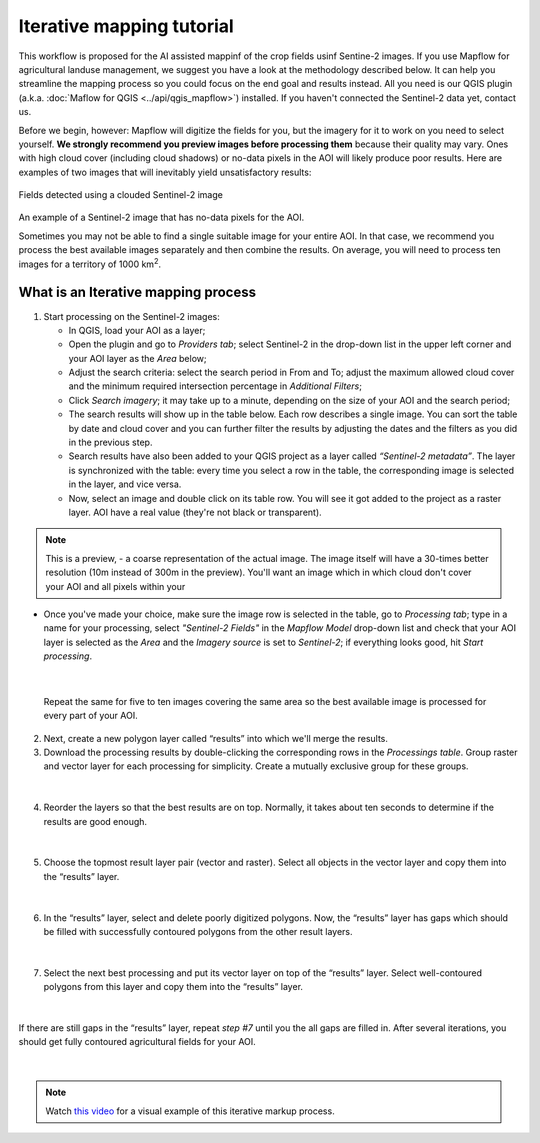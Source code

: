 Iterative mapping tutorial
---------------------------

This workflow is proposed for the AI assisted mappinf of the crop fields usinf Sentine-2 images. 
If you use Mapflow for agricultural landuse management, we suggest you have a look at the methodology described below. It can help you streamline the mapping process so you could focus on the end goal and results instead. All you need is our QGIS plugin (a.k.a. :doc:`Maflow for QGIS <../api/qgis_mapflow>`) installed. If you haven't connected the Sentinel-2 data yet, contact us.

Before we begin, however: Mapflow will digitize the fields for you, but the imagery for it to work on you need to select yourself. **We strongly recommend you preview images before processing them** because their quality may vary. Ones with high cloud cover (including cloud shadows) or no-data pixels in the AOI will likely produce poor results. Here are examples of two images that will inevitably yield unsatisfactory results:

.. figure:: _static/iterative_mapping/3.png
    :alt: Fields mask detected on a cloudy Sentinel-2 image
    :align: center
    :width: 15cm

Fields detected using a clouded Sentinel-2 image

.. figure:: _static/iterative_mapping/8.png
    :alt: Sentinel-2 image with no-data to the AOI
    :align: center
    :width: 15cm

An example of a Sentinel-2 image that has no-data pixels for the AOI.

Sometimes you may not be able to find a single suitable image for your entire AOI. In that case, we recommend you process the best available images separately and then combine the results. On average, you will need to process ten images for a territory of 1000 km\ :sup:`2`.

What is an Iterative mapping process
~~~~~~~~~~~~~~~~~~~~~~~~~~~~~~~~~~~~~
1. Start processing on the Sentinel-2 images:

   * In QGIS, load your AOI as a layer;
   * Open the plugin and go to *Providers tab*; select Sentinel-2 in the drop-down list in the upper left corner and your AOI layer as the *Area* below;
   * Adjust the search criteria: select the search period in From and To; adjust the maximum allowed cloud cover and the minimum required intersection percentage in *Additional Filters*;
   * Click *Search imagery*; it may take up to a minute, depending on the size of your AOI and the search period;
   * The search results will show up in the table below. Each row describes a single image. You can sort the table by date and cloud cover and you can further filter the results by adjusting the dates and the filters as you did in the previous step. 
   * Search results have also been added to your QGIS project as a layer called *“Sentinel-2 metadata”*. The layer is synchronized with the table: every time you select a row in the table, the corresponding image is selected in the layer, and vice versa.
   * Now, select an image and double click on its table row. You will see it got added to the project as a raster layer. AOI have a real value (they're not black or transparent).

.. note:: 
    This is a preview, - a coarse representation of the actual image. The image itself will have a 30-times better resolution (10m instead of 300m in the preview). You'll want an image which in which cloud don't cover your AOI and all pixels within your 

.. figure:: _static/iterative_mapping/10.png
    :alt: Providers tab
    :align: center
    :width: 15cm

* Once you've made your choice, make sure the image row is selected in the table, go to *Processing tab*; type in a name for your processing, select *"Sentinel-2 Fields"* in the *Mapflow Model* drop-down list and check that your AOI layer is selected as the *Area* and the *Imagery source* is set to *Sentinel-2*; if everything looks good, hit *Start processing*.


.. figure:: _static/iterative_mapping/8.png
    :alt: Processing tab
    :align: center
    :width: 15cm

|

  Repeat the same for five to ten images covering the same area so the best available image is processed for every part of your AOI. 

2. Next, create a new polygon layer called “results” into which we'll merge the results.
3. Download the processing results by double-clicking the corresponding rows in the *Processings table*. Group raster and vector layer for each processing for simplicity. Create a mutually exclusive group for these groups.


.. figure:: _static/iterative_mapping/7.png
    :alt: Creating the mutually exclusive group
    :align: center
    :width: 15cm

|

4. Reorder the layers so that the best results are on top. Normally, it takes about ten seconds to determine if the results are good enough.

.. figure:: _static/iterative_mapping/11.png
    :alt: Rank_inference_result
    :align: center
    :width: 15cm

|

5. Choose the topmost result layer pair (vector and raster). Select all objects in the vector layer and copy them into the “results” layer.

.. figure:: _static/iterative_mapping/2.png
    :alt: Copy fields mask into result layer
    :align: center
    :width: 15cm

|

6. In the “results” layer, select and delete poorly digitized polygons. Now, the “results” layer has gaps which should be filled with successfully contoured polygons from the other result layers.

.. figure:: _static/iterative_mapping/1.png
    :alt: Find and delete bad field mask
    :align: center
    :width: 15cm

|

7. Select the next best processing and put its vector layer on top of the “results” layer. Select well-contoured polygons from this layer and copy them into the “results” layer.

.. figure:: _static/iterative_mapping/5.png
    :alt: Find and past good field mask
    :align: center
    :width: 15cm

|

If there are still gaps in the “results” layer, repeat *step #7* until you the all gaps are filled in. After several iterations, you should get fully contoured agricultural fields for your AOI. 


.. figure:: _static/iterative_mapping/6.png
    :alt: Result of itaretive mapping
    :align: center
    :width: 15cm

|

.. note:: 
    Watch `this video <https://youtu.be/ZTsT27FyQPI>`_ for a visual example of this iterative markup process.
